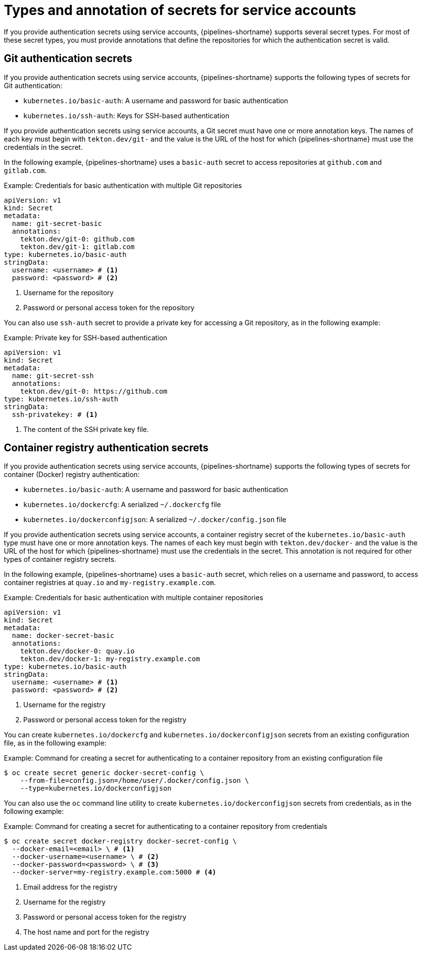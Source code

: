 // This module is included in the following assemblies:
// * secure/authenticating-pipelines-repos-using-secrets.adoc
:_mod-docs-content-type: REFERENCE
[id="op-types-annotation-secrets_{context}"]
= Types and annotation of secrets for service accounts

If you provide authentication secrets using service accounts, {pipelines-shortname} supports several secret types. For most of these secret types, you must provide annotations that define the repositories for which the authentication secret is valid.

[id="op-types-annotation-secrets-git_{context}"]
== Git authentication secrets

If you provide authentication secrets using service accounts, {pipelines-shortname} supports the following types of secrets for Git authentication:

* `kubernetes.io/basic-auth`: A username and password for basic authentication

* `kubernetes.io/ssh-auth`: Keys for SSH-based authentication

If you provide authentication secrets using service accounts, a Git secret must have one or more annotation keys. The names of each key must begin with `tekton.dev/git-` and the value is the URL of the host for which {pipelines-shortname} must use the credentials in the secret.

In the following example, {pipelines-shortname} uses a `basic-auth` secret to access repositories at `github.com` and `gitlab.com`.

.Example: Credentials for basic authentication with multiple Git repositories
[source,yaml,subs="attributes+"]
----
apiVersion: v1
kind: Secret
metadata:
  name: git-secret-basic
  annotations:
    tekton.dev/git-0: github.com
    tekton.dev/git-1: gitlab.com
type: kubernetes.io/basic-auth
stringData:
  username: <username> # <1>
  password: <password> # <2>
----
<1> Username for the repository
<2> Password or personal access token for the repository

You can also use `ssh-auth` secret to provide a private key for accessing a Git repository, as in the following example:

.Example: Private key for SSH-based authentication
[source,yaml,subs="attributes+"]
----
apiVersion: v1
kind: Secret
metadata:
  name: git-secret-ssh
  annotations:
    tekton.dev/git-0: https://github.com
type: kubernetes.io/ssh-auth
stringData:
  ssh-privatekey: # <1>
----
<1> The content of the SSH private key file.

[id="op-types-annotation-secrets-container_{context}"]
== Container registry authentication secrets

If you provide authentication secrets using service accounts, {pipelines-shortname} supports the following types of secrets for container (Docker) registry authentication:

* `kubernetes.io/basic-auth`: A username and password for basic authentication

* `kubernetes.io/dockercfg`: A serialized `~/.dockercfg` file

* `kubernetes.io/dockerconfigjson`: A serialized `~/.docker/config.json` file

If you provide authentication secrets using service accounts, a container registry secret of the `kubernetes.io/basic-auth` type must have one or more annotation keys. The names of each key must begin with `tekton.dev/docker-` and the value is the URL of the host for which {pipelines-shortname} must use the credentials in the secret. This annotation is not required for other types of container registry secrets.

In the following example, {pipelines-shortname} uses a `basic-auth` secret, which relies on a username and password, to access container registries at `quay.io` and `my-registry.example.com`.

.Example: Credentials for basic authentication with multiple container repositories
[source,yaml,subs="attributes+"]
----
apiVersion: v1
kind: Secret
metadata:
  name: docker-secret-basic
  annotations:
    tekton.dev/docker-0: quay.io
    tekton.dev/docker-1: my-registry.example.com
type: kubernetes.io/basic-auth
stringData:
  username: <username> # <1>
  password: <password> # <2>
----
<1> Username for the registry
<2> Password or personal access token for the registry

You can create `kubernetes.io/dockercfg` and `kubernetes.io/dockerconfigjson` secrets from an existing configuration file, as in the following example:

.Example: Command for creating a secret for authenticating to a container repository from an existing configuration file
[source,terminal,subs="attributes+"]
----
$ oc create secret generic docker-secret-config \
    --from-file=config.json=/home/user/.docker/config.json \
    --type=kubernetes.io/dockerconfigjson
----

You can also use the `oc` command line utility to create `kubernetes.io/dockerconfigjson` secrets from credentials, as in the following example:

.Example: Command for creating a secret for authenticating to a container repository from credentials
[source,terminal,subs="attributes+"]
----
$ oc create secret docker-registry docker-secret-config \
  --docker-email=<email> \ # <1>
  --docker-username=<username> \ # <2>
  --docker-password=<password> \ # <3>
  --docker-server=my-registry.example.com:5000 # <4>
----
<1> Email address for the registry
<2> Username for the registry
<3> Password or personal access token for the registry
<4> The host name and port for the registry
